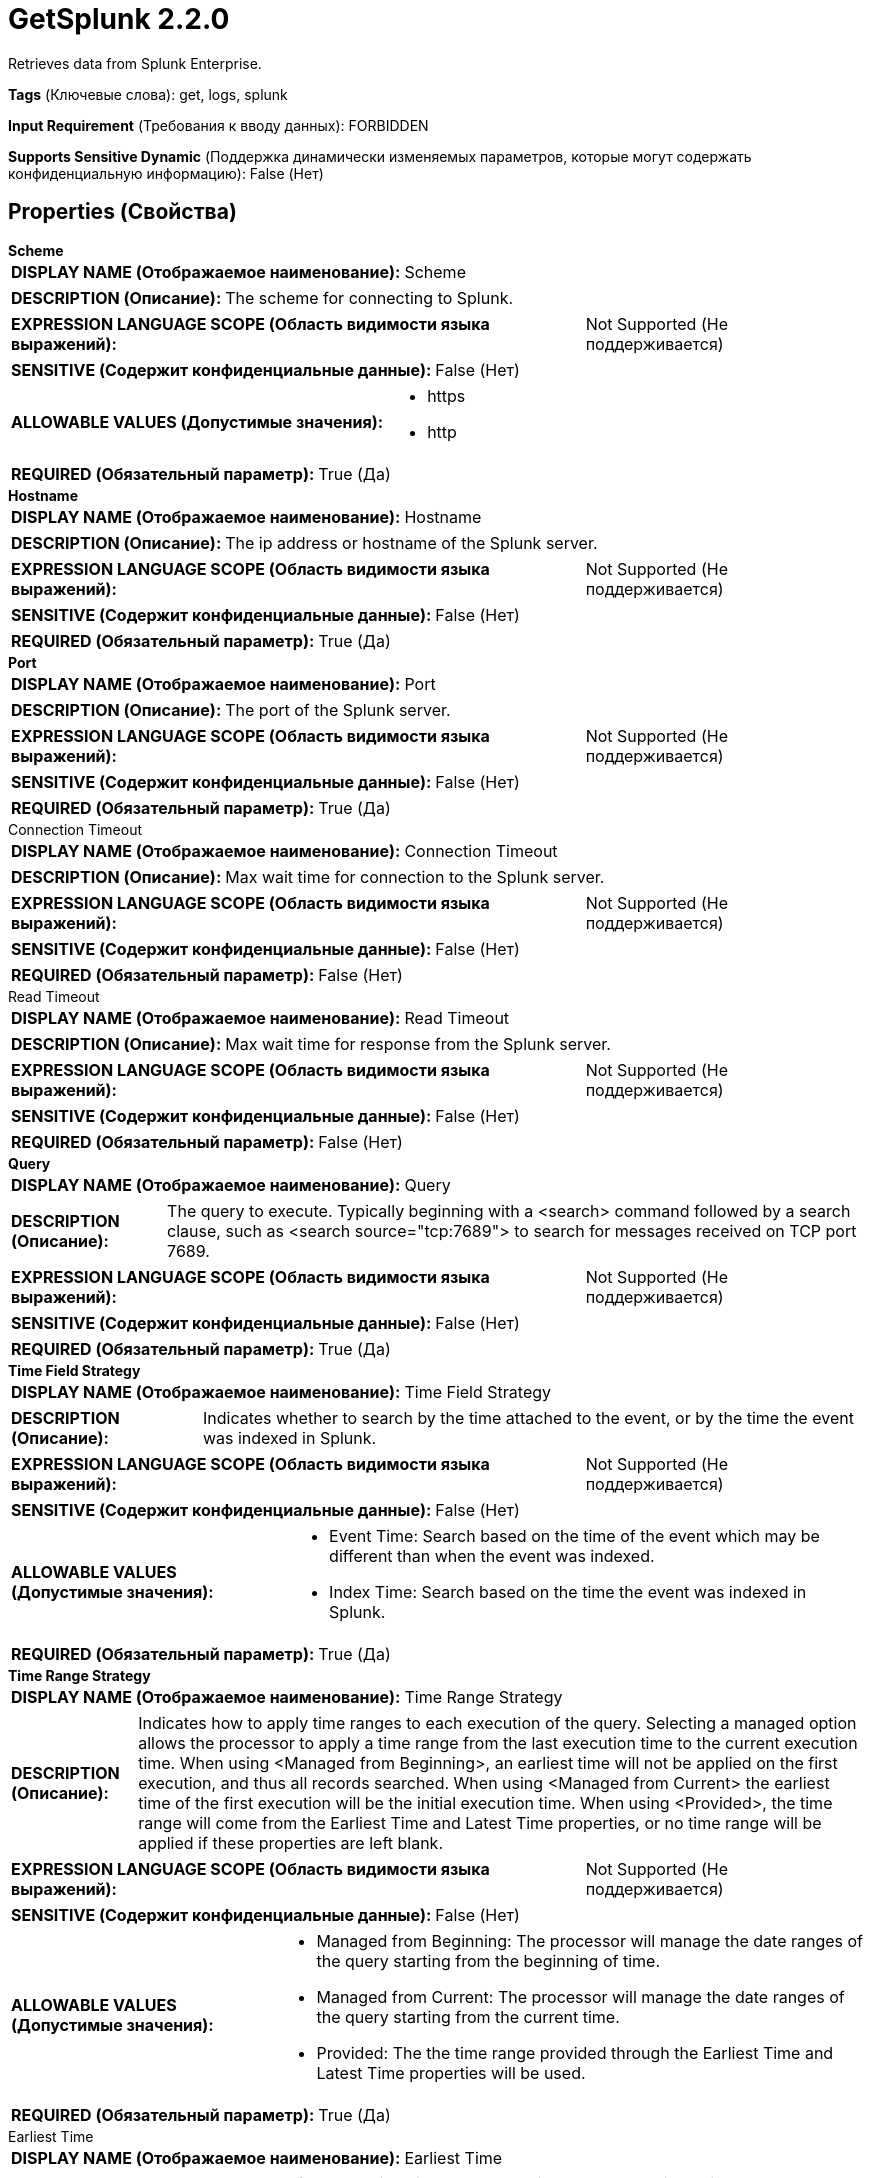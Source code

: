= GetSplunk 2.2.0

Retrieves data from Splunk Enterprise.

[horizontal]
*Tags* (Ключевые слова):
get, logs, splunk
[horizontal]
*Input Requirement* (Требования к вводу данных):
FORBIDDEN
[horizontal]
*Supports Sensitive Dynamic* (Поддержка динамически изменяемых параметров, которые могут содержать конфиденциальную информацию):
 False (Нет) 



== Properties (Свойства)


.*Scheme*
************************************************
[horizontal]
*DISPLAY NAME (Отображаемое наименование):*:: Scheme

[horizontal]
*DESCRIPTION (Описание):*:: The scheme for connecting to Splunk.


[horizontal]
*EXPRESSION LANGUAGE SCOPE (Область видимости языка выражений):*:: Not Supported (Не поддерживается)
[horizontal]
*SENSITIVE (Содержит конфиденциальные данные):*::  False (Нет) 

[horizontal]
*ALLOWABLE VALUES (Допустимые значения):*::

* https

* http


[horizontal]
*REQUIRED (Обязательный параметр):*::  True (Да) 
************************************************
.*Hostname*
************************************************
[horizontal]
*DISPLAY NAME (Отображаемое наименование):*:: Hostname

[horizontal]
*DESCRIPTION (Описание):*:: The ip address or hostname of the Splunk server.


[horizontal]
*EXPRESSION LANGUAGE SCOPE (Область видимости языка выражений):*:: Not Supported (Не поддерживается)
[horizontal]
*SENSITIVE (Содержит конфиденциальные данные):*::  False (Нет) 

[horizontal]
*REQUIRED (Обязательный параметр):*::  True (Да) 
************************************************
.*Port*
************************************************
[horizontal]
*DISPLAY NAME (Отображаемое наименование):*:: Port

[horizontal]
*DESCRIPTION (Описание):*:: The port of the Splunk server.


[horizontal]
*EXPRESSION LANGUAGE SCOPE (Область видимости языка выражений):*:: Not Supported (Не поддерживается)
[horizontal]
*SENSITIVE (Содержит конфиденциальные данные):*::  False (Нет) 

[horizontal]
*REQUIRED (Обязательный параметр):*::  True (Да) 
************************************************
.Connection Timeout
************************************************
[horizontal]
*DISPLAY NAME (Отображаемое наименование):*:: Connection Timeout

[horizontal]
*DESCRIPTION (Описание):*:: Max wait time for connection to the Splunk server.


[horizontal]
*EXPRESSION LANGUAGE SCOPE (Область видимости языка выражений):*:: Not Supported (Не поддерживается)
[horizontal]
*SENSITIVE (Содержит конфиденциальные данные):*::  False (Нет) 

[horizontal]
*REQUIRED (Обязательный параметр):*::  False (Нет) 
************************************************
.Read Timeout
************************************************
[horizontal]
*DISPLAY NAME (Отображаемое наименование):*:: Read Timeout

[horizontal]
*DESCRIPTION (Описание):*:: Max wait time for response from the Splunk server.


[horizontal]
*EXPRESSION LANGUAGE SCOPE (Область видимости языка выражений):*:: Not Supported (Не поддерживается)
[horizontal]
*SENSITIVE (Содержит конфиденциальные данные):*::  False (Нет) 

[horizontal]
*REQUIRED (Обязательный параметр):*::  False (Нет) 
************************************************
.*Query*
************************************************
[horizontal]
*DISPLAY NAME (Отображаемое наименование):*:: Query

[horizontal]
*DESCRIPTION (Описание):*:: The query to execute. Typically beginning with a <search> command followed by a search clause, such as <search source="tcp:7689"> to search for messages received on TCP port 7689.


[horizontal]
*EXPRESSION LANGUAGE SCOPE (Область видимости языка выражений):*:: Not Supported (Не поддерживается)
[horizontal]
*SENSITIVE (Содержит конфиденциальные данные):*::  False (Нет) 

[horizontal]
*REQUIRED (Обязательный параметр):*::  True (Да) 
************************************************
.*Time Field Strategy*
************************************************
[horizontal]
*DISPLAY NAME (Отображаемое наименование):*:: Time Field Strategy

[horizontal]
*DESCRIPTION (Описание):*:: Indicates whether to search by the time attached to the event, or by the time the event was indexed in Splunk.


[horizontal]
*EXPRESSION LANGUAGE SCOPE (Область видимости языка выражений):*:: Not Supported (Не поддерживается)
[horizontal]
*SENSITIVE (Содержит конфиденциальные данные):*::  False (Нет) 

[horizontal]
*ALLOWABLE VALUES (Допустимые значения):*::

* Event Time: Search based on the time of the event which may be different than when the event was indexed. 

* Index Time: Search based on the time the event was indexed in Splunk. 


[horizontal]
*REQUIRED (Обязательный параметр):*::  True (Да) 
************************************************
.*Time Range Strategy*
************************************************
[horizontal]
*DISPLAY NAME (Отображаемое наименование):*:: Time Range Strategy

[horizontal]
*DESCRIPTION (Описание):*:: Indicates how to apply time ranges to each execution of the query. Selecting a managed option allows the processor to apply a time range from the last execution time to the current execution time. When using <Managed from Beginning>, an earliest time will not be applied on the first execution, and thus all records searched. When using <Managed from Current> the earliest time of the first execution will be the initial execution time. When using <Provided>, the time range will come from the Earliest Time and Latest Time properties, or no time range will be applied if these properties are left blank.


[horizontal]
*EXPRESSION LANGUAGE SCOPE (Область видимости языка выражений):*:: Not Supported (Не поддерживается)
[horizontal]
*SENSITIVE (Содержит конфиденциальные данные):*::  False (Нет) 

[horizontal]
*ALLOWABLE VALUES (Допустимые значения):*::

* Managed from Beginning: The processor will manage the date ranges of the query starting from the beginning of time. 

* Managed from Current: The processor will manage the date ranges of the query starting from the current time. 

* Provided: The the time range provided through the Earliest Time and Latest Time properties will be used. 


[horizontal]
*REQUIRED (Обязательный параметр):*::  True (Да) 
************************************************
.Earliest Time
************************************************
[horizontal]
*DISPLAY NAME (Отображаемое наименование):*:: Earliest Time

[horizontal]
*DESCRIPTION (Описание):*:: The value to use for the earliest time when querying. Only used with a Time Range Strategy of Provided. See Splunk's documentation on Search Time Modifiers for guidance in populating this field.


[horizontal]
*EXPRESSION LANGUAGE SCOPE (Область видимости языка выражений):*:: Not Supported (Не поддерживается)
[horizontal]
*SENSITIVE (Содержит конфиденциальные данные):*::  False (Нет) 

[horizontal]
*REQUIRED (Обязательный параметр):*::  False (Нет) 
************************************************
.Latest Time
************************************************
[horizontal]
*DISPLAY NAME (Отображаемое наименование):*:: Latest Time

[horizontal]
*DESCRIPTION (Описание):*:: The value to use for the latest time when querying. Only used with a Time Range Strategy of Provided. See Splunk's documentation on Search Time Modifiers for guidance in populating this field.


[horizontal]
*EXPRESSION LANGUAGE SCOPE (Область видимости языка выражений):*:: Not Supported (Не поддерживается)
[horizontal]
*SENSITIVE (Содержит конфиденциальные данные):*::  False (Нет) 

[horizontal]
*REQUIRED (Обязательный параметр):*::  False (Нет) 
************************************************
.*Time Zone*
************************************************
[horizontal]
*DISPLAY NAME (Отображаемое наименование):*:: Time Zone

[horizontal]
*DESCRIPTION (Описание):*:: The Time Zone to use for formatting dates when performing a search. Only used with Managed time strategies.


[horizontal]
*EXPRESSION LANGUAGE SCOPE (Область видимости языка выражений):*:: Not Supported (Не поддерживается)
[horizontal]
*SENSITIVE (Содержит конфиденциальные данные):*::  False (Нет) 

[horizontal]
*ALLOWABLE VALUES (Допустимые значения):*::

* Africa/Abidjan

* Africa/Accra

* Africa/Addis_Ababa

* Africa/Algiers

* Africa/Asmara

* Africa/Asmera

* Africa/Bamako

* Africa/Bangui

* Africa/Banjul

* Africa/Bissau

* Africa/Blantyre

* Africa/Brazzaville

* Africa/Bujumbura

* Africa/Cairo

* Africa/Casablanca

* Africa/Ceuta

* Africa/Conakry

* Africa/Dakar

* Africa/Dar_es_Salaam

* Africa/Djibouti

* Africa/Douala

* Africa/El_Aaiun

* Africa/Freetown

* Africa/Gaborone

* Africa/Harare

* Africa/Johannesburg

* Africa/Juba

* Africa/Kampala

* Africa/Khartoum

* Africa/Kigali

* Africa/Kinshasa

* Africa/Lagos

* Africa/Libreville

* Africa/Lome

* Africa/Luanda

* Africa/Lubumbashi

* Africa/Lusaka

* Africa/Malabo

* Africa/Maputo

* Africa/Maseru

* Africa/Mbabane

* Africa/Mogadishu

* Africa/Monrovia

* Africa/Nairobi

* Africa/Ndjamena

* Africa/Niamey

* Africa/Nouakchott

* Africa/Ouagadougou

* Africa/Porto-Novo

* Africa/Sao_Tome

* Africa/Timbuktu

* Africa/Tripoli

* Africa/Tunis

* Africa/Windhoek

* America/Adak

* America/Anchorage

* America/Anguilla

* America/Antigua

* America/Araguaina

* America/Argentina/Buenos_Aires

* America/Argentina/Catamarca

* America/Argentina/ComodRivadavia

* America/Argentina/Cordoba

* America/Argentina/Jujuy

* America/Argentina/La_Rioja

* America/Argentina/Mendoza

* America/Argentina/Rio_Gallegos

* America/Argentina/Salta

* America/Argentina/San_Juan

* America/Argentina/San_Luis

* America/Argentina/Tucuman

* America/Argentina/Ushuaia

* America/Aruba

* America/Asuncion

* America/Atikokan

* America/Atka

* America/Bahia

* America/Bahia_Banderas

* America/Barbados

* America/Belem

* America/Belize

* America/Blanc-Sablon

* America/Boa_Vista

* America/Bogota

* America/Boise

* America/Buenos_Aires

* America/Cambridge_Bay

* America/Campo_Grande

* America/Cancun

* America/Caracas

* America/Catamarca

* America/Cayenne

* America/Cayman

* America/Chicago

* America/Chihuahua

* America/Ciudad_Juarez

* America/Coral_Harbour

* America/Cordoba

* America/Costa_Rica

* America/Creston

* America/Cuiaba

* America/Curacao

* America/Danmarkshavn

* America/Dawson

* America/Dawson_Creek

* America/Denver

* America/Detroit

* America/Dominica

* America/Edmonton

* America/Eirunepe

* America/El_Salvador

* America/Ensenada

* America/Fort_Nelson

* America/Fort_Wayne

* America/Fortaleza

* America/Glace_Bay

* America/Godthab

* America/Goose_Bay

* America/Grand_Turk

* America/Grenada

* America/Guadeloupe

* America/Guatemala

* America/Guayaquil

* America/Guyana

* America/Halifax

* America/Havana

* America/Hermosillo

* America/Indiana/Indianapolis

* America/Indiana/Knox

* America/Indiana/Marengo

* America/Indiana/Petersburg

* America/Indiana/Tell_City

* America/Indiana/Vevay

* America/Indiana/Vincennes

* America/Indiana/Winamac

* America/Indianapolis

* America/Inuvik

* America/Iqaluit

* America/Jamaica

* America/Jujuy

* America/Juneau

* America/Kentucky/Louisville

* America/Kentucky/Monticello

* America/Knox_IN

* America/Kralendijk

* America/La_Paz

* America/Lima

* America/Los_Angeles

* America/Louisville

* America/Lower_Princes

* America/Maceio

* America/Managua

* America/Manaus

* America/Marigot

* America/Martinique

* America/Matamoros

* America/Mazatlan

* America/Mendoza

* America/Menominee

* America/Merida

* America/Metlakatla

* America/Mexico_City

* America/Miquelon

* America/Moncton

* America/Monterrey

* America/Montevideo

* America/Montreal

* America/Montserrat

* America/Nassau

* America/New_York

* America/Nipigon

* America/Nome

* America/Noronha

* America/North_Dakota/Beulah

* America/North_Dakota/Center

* America/North_Dakota/New_Salem

* America/Nuuk

* America/Ojinaga

* America/Panama

* America/Pangnirtung

* America/Paramaribo

* America/Phoenix

* America/Port-au-Prince

* America/Port_of_Spain

* America/Porto_Acre

* America/Porto_Velho

* America/Puerto_Rico

* America/Punta_Arenas

* America/Rainy_River

* America/Rankin_Inlet

* America/Recife

* America/Regina

* America/Resolute

* America/Rio_Branco

* America/Rosario

* America/Santa_Isabel

* America/Santarem

* America/Santiago

* America/Santo_Domingo

* America/Sao_Paulo

* America/Scoresbysund

* America/Shiprock

* America/Sitka

* America/St_Barthelemy

* America/St_Johns

* America/St_Kitts

* America/St_Lucia

* America/St_Thomas

* America/St_Vincent

* America/Swift_Current

* America/Tegucigalpa

* America/Thule

* America/Thunder_Bay

* America/Tijuana

* America/Toronto

* America/Tortola

* America/Vancouver

* America/Virgin

* America/Whitehorse

* America/Winnipeg

* America/Yakutat

* America/Yellowknife

* Antarctica/Casey

* Antarctica/Davis

* Antarctica/DumontDUrville

* Antarctica/Macquarie

* Antarctica/Mawson

* Antarctica/McMurdo

* Antarctica/Palmer

* Antarctica/Rothera

* Antarctica/South_Pole

* Antarctica/Syowa

* Antarctica/Troll

* Antarctica/Vostok

* Arctic/Longyearbyen

* Asia/Aden

* Asia/Almaty

* Asia/Amman

* Asia/Anadyr

* Asia/Aqtau

* Asia/Aqtobe

* Asia/Ashgabat

* Asia/Ashkhabad

* Asia/Atyrau

* Asia/Baghdad

* Asia/Bahrain

* Asia/Baku

* Asia/Bangkok

* Asia/Barnaul

* Asia/Beirut

* Asia/Bishkek

* Asia/Brunei

* Asia/Calcutta

* Asia/Chita

* Asia/Choibalsan

* Asia/Chongqing

* Asia/Chungking

* Asia/Colombo

* Asia/Dacca

* Asia/Damascus

* Asia/Dhaka

* Asia/Dili

* Asia/Dubai

* Asia/Dushanbe

* Asia/Famagusta

* Asia/Gaza

* Asia/Harbin

* Asia/Hebron

* Asia/Ho_Chi_Minh

* Asia/Hong_Kong

* Asia/Hovd

* Asia/Irkutsk

* Asia/Istanbul

* Asia/Jakarta

* Asia/Jayapura

* Asia/Jerusalem

* Asia/Kabul

* Asia/Kamchatka

* Asia/Karachi

* Asia/Kashgar

* Asia/Kathmandu

* Asia/Katmandu

* Asia/Khandyga

* Asia/Kolkata

* Asia/Krasnoyarsk

* Asia/Kuala_Lumpur

* Asia/Kuching

* Asia/Kuwait

* Asia/Macao

* Asia/Macau

* Asia/Magadan

* Asia/Makassar

* Asia/Manila

* Asia/Muscat

* Asia/Nicosia

* Asia/Novokuznetsk

* Asia/Novosibirsk

* Asia/Omsk

* Asia/Oral

* Asia/Phnom_Penh

* Asia/Pontianak

* Asia/Pyongyang

* Asia/Qatar

* Asia/Qostanay

* Asia/Qyzylorda

* Asia/Rangoon

* Asia/Riyadh

* Asia/Saigon

* Asia/Sakhalin

* Asia/Samarkand

* Asia/Seoul

* Asia/Shanghai

* Asia/Singapore

* Asia/Srednekolymsk

* Asia/Taipei

* Asia/Tashkent

* Asia/Tbilisi

* Asia/Tehran

* Asia/Tel_Aviv

* Asia/Thimbu

* Asia/Thimphu

* Asia/Tokyo

* Asia/Tomsk

* Asia/Ujung_Pandang

* Asia/Ulaanbaatar

* Asia/Ulan_Bator

* Asia/Urumqi

* Asia/Ust-Nera

* Asia/Vientiane

* Asia/Vladivostok

* Asia/Yakutsk

* Asia/Yangon

* Asia/Yekaterinburg

* Asia/Yerevan

* Atlantic/Azores

* Atlantic/Bermuda

* Atlantic/Canary

* Atlantic/Cape_Verde

* Atlantic/Faeroe

* Atlantic/Faroe

* Atlantic/Jan_Mayen

* Atlantic/Madeira

* Atlantic/Reykjavik

* Atlantic/South_Georgia

* Atlantic/St_Helena

* Atlantic/Stanley

* Australia/ACT

* Australia/Adelaide

* Australia/Brisbane

* Australia/Broken_Hill

* Australia/Canberra

* Australia/Currie

* Australia/Darwin

* Australia/Eucla

* Australia/Hobart

* Australia/LHI

* Australia/Lindeman

* Australia/Lord_Howe

* Australia/Melbourne

* Australia/NSW

* Australia/North

* Australia/Perth

* Australia/Queensland

* Australia/South

* Australia/Sydney

* Australia/Tasmania

* Australia/Victoria

* Australia/West

* Australia/Yancowinna

* Brazil/Acre

* Brazil/DeNoronha

* Brazil/East

* Brazil/West

* CET

* CST6CDT

* Canada/Atlantic

* Canada/Central

* Canada/Eastern

* Canada/Mountain

* Canada/Newfoundland

* Canada/Pacific

* Canada/Saskatchewan

* Canada/Yukon

* Chile/Continental

* Chile/EasterIsland

* Cuba

* EET

* EST5EDT

* Egypt

* Eire

* Etc/GMT

* Etc/GMT+0

* Etc/GMT+1

* Etc/GMT+10

* Etc/GMT+11

* Etc/GMT+12

* Etc/GMT+2

* Etc/GMT+3

* Etc/GMT+4

* Etc/GMT+5

* Etc/GMT+6

* Etc/GMT+7

* Etc/GMT+8

* Etc/GMT+9

* Etc/GMT-0

* Etc/GMT-1

* Etc/GMT-10

* Etc/GMT-11

* Etc/GMT-12

* Etc/GMT-13

* Etc/GMT-14

* Etc/GMT-2

* Etc/GMT-3

* Etc/GMT-4

* Etc/GMT-5

* Etc/GMT-6

* Etc/GMT-7

* Etc/GMT-8

* Etc/GMT-9

* Etc/GMT0

* Etc/Greenwich

* Etc/UCT

* Etc/UTC

* Etc/Universal

* Etc/Zulu

* Europe/Amsterdam

* Europe/Andorra

* Europe/Astrakhan

* Europe/Athens

* Europe/Belfast

* Europe/Belgrade

* Europe/Berlin

* Europe/Bratislava

* Europe/Brussels

* Europe/Bucharest

* Europe/Budapest

* Europe/Busingen

* Europe/Chisinau

* Europe/Copenhagen

* Europe/Dublin

* Europe/Gibraltar

* Europe/Guernsey

* Europe/Helsinki

* Europe/Isle_of_Man

* Europe/Istanbul

* Europe/Jersey

* Europe/Kaliningrad

* Europe/Kiev

* Europe/Kirov

* Europe/Kyiv

* Europe/Lisbon

* Europe/Ljubljana

* Europe/London

* Europe/Luxembourg

* Europe/Madrid

* Europe/Malta

* Europe/Mariehamn

* Europe/Minsk

* Europe/Monaco

* Europe/Moscow

* Europe/Nicosia

* Europe/Oslo

* Europe/Paris

* Europe/Podgorica

* Europe/Prague

* Europe/Riga

* Europe/Rome

* Europe/Samara

* Europe/San_Marino

* Europe/Sarajevo

* Europe/Saratov

* Europe/Simferopol

* Europe/Skopje

* Europe/Sofia

* Europe/Stockholm

* Europe/Tallinn

* Europe/Tirane

* Europe/Tiraspol

* Europe/Ulyanovsk

* Europe/Uzhgorod

* Europe/Vaduz

* Europe/Vatican

* Europe/Vienna

* Europe/Vilnius

* Europe/Volgograd

* Europe/Warsaw

* Europe/Zagreb

* Europe/Zaporozhye

* Europe/Zurich

* GB

* GB-Eire

* GMT

* GMT0

* Greenwich

* Hongkong

* Iceland

* Indian/Antananarivo

* Indian/Chagos

* Indian/Christmas

* Indian/Cocos

* Indian/Comoro

* Indian/Kerguelen

* Indian/Mahe

* Indian/Maldives

* Indian/Mauritius

* Indian/Mayotte

* Indian/Reunion

* Iran

* Israel

* Jamaica

* Japan

* Kwajalein

* Libya

* MET

* MST7MDT

* Mexico/BajaNorte

* Mexico/BajaSur

* Mexico/General

* NZ

* NZ-CHAT

* Navajo

* PRC

* PST8PDT

* Pacific/Apia

* Pacific/Auckland

* Pacific/Bougainville

* Pacific/Chatham

* Pacific/Chuuk

* Pacific/Easter

* Pacific/Efate

* Pacific/Enderbury

* Pacific/Fakaofo

* Pacific/Fiji

* Pacific/Funafuti

* Pacific/Galapagos

* Pacific/Gambier

* Pacific/Guadalcanal

* Pacific/Guam

* Pacific/Honolulu

* Pacific/Johnston

* Pacific/Kanton

* Pacific/Kiritimati

* Pacific/Kosrae

* Pacific/Kwajalein

* Pacific/Majuro

* Pacific/Marquesas

* Pacific/Midway

* Pacific/Nauru

* Pacific/Niue

* Pacific/Norfolk

* Pacific/Noumea

* Pacific/Pago_Pago

* Pacific/Palau

* Pacific/Pitcairn

* Pacific/Pohnpei

* Pacific/Ponape

* Pacific/Port_Moresby

* Pacific/Rarotonga

* Pacific/Saipan

* Pacific/Samoa

* Pacific/Tahiti

* Pacific/Tarawa

* Pacific/Tongatapu

* Pacific/Truk

* Pacific/Wake

* Pacific/Wallis

* Pacific/Yap

* Poland

* Portugal

* ROK

* Singapore

* SystemV/AST4

* SystemV/AST4ADT

* SystemV/CST6

* SystemV/CST6CDT

* SystemV/EST5

* SystemV/EST5EDT

* SystemV/HST10

* SystemV/MST7

* SystemV/MST7MDT

* SystemV/PST8

* SystemV/PST8PDT

* SystemV/YST9

* SystemV/YST9YDT

* Turkey

* UCT

* US/Alaska

* US/Aleutian

* US/Arizona

* US/Central

* US/East-Indiana

* US/Eastern

* US/Hawaii

* US/Indiana-Starke

* US/Michigan

* US/Mountain

* US/Pacific

* US/Samoa

* UTC

* Universal

* W-SU

* WET

* Zulu

* EST

* HST

* MST

* ACT

* AET

* AGT

* ART

* AST

* BET

* BST

* CAT

* CNT

* CST

* CTT

* EAT

* ECT

* IET

* IST

* JST

* MIT

* NET

* NST

* PLT

* PNT

* PRT

* PST

* SST

* VST


[horizontal]
*REQUIRED (Обязательный параметр):*::  True (Да) 
************************************************
.Application
************************************************
[horizontal]
*DISPLAY NAME (Отображаемое наименование):*:: Application

[horizontal]
*DESCRIPTION (Описание):*:: The Splunk Application to query.


[horizontal]
*EXPRESSION LANGUAGE SCOPE (Область видимости языка выражений):*:: Not Supported (Не поддерживается)
[horizontal]
*SENSITIVE (Содержит конфиденциальные данные):*::  False (Нет) 

[horizontal]
*REQUIRED (Обязательный параметр):*::  False (Нет) 
************************************************
.Owner
************************************************
[horizontal]
*DISPLAY NAME (Отображаемое наименование):*:: Owner

[horizontal]
*DESCRIPTION (Описание):*:: The owner to pass to Splunk.


[horizontal]
*EXPRESSION LANGUAGE SCOPE (Область видимости языка выражений):*:: Not Supported (Не поддерживается)
[horizontal]
*SENSITIVE (Содержит конфиденциальные данные):*::  False (Нет) 

[horizontal]
*REQUIRED (Обязательный параметр):*::  False (Нет) 
************************************************
.Token
************************************************
[horizontal]
*DISPLAY NAME (Отображаемое наименование):*:: Token

[horizontal]
*DESCRIPTION (Описание):*:: The token to pass to Splunk.


[horizontal]
*EXPRESSION LANGUAGE SCOPE (Область видимости языка выражений):*:: Not Supported (Не поддерживается)
[horizontal]
*SENSITIVE (Содержит конфиденциальные данные):*::  False (Нет) 

[horizontal]
*REQUIRED (Обязательный параметр):*::  False (Нет) 
************************************************
.Username
************************************************
[horizontal]
*DISPLAY NAME (Отображаемое наименование):*:: Username

[horizontal]
*DESCRIPTION (Описание):*:: The username to authenticate to Splunk.


[horizontal]
*EXPRESSION LANGUAGE SCOPE (Область видимости языка выражений):*:: Not Supported (Не поддерживается)
[horizontal]
*SENSITIVE (Содержит конфиденциальные данные):*::  False (Нет) 

[horizontal]
*REQUIRED (Обязательный параметр):*::  False (Нет) 
************************************************
.Password
************************************************
[horizontal]
*DISPLAY NAME (Отображаемое наименование):*:: Password

[horizontal]
*DESCRIPTION (Описание):*:: The password to authenticate to Splunk.


[horizontal]
*EXPRESSION LANGUAGE SCOPE (Область видимости языка выражений):*:: Not Supported (Не поддерживается)
[horizontal]
*SENSITIVE (Содержит конфиденциальные данные):*::  True (Да) 

[horizontal]
*REQUIRED (Обязательный параметр):*::  False (Нет) 
************************************************
.Security Protocol
************************************************
[horizontal]
*DISPLAY NAME (Отображаемое наименование):*:: Security Protocol

[horizontal]
*DESCRIPTION (Описание):*:: The security protocol to use for communicating with Splunk.


[horizontal]
*EXPRESSION LANGUAGE SCOPE (Область видимости языка выражений):*:: Not Supported (Не поддерживается)
[horizontal]
*SENSITIVE (Содержит конфиденциальные данные):*::  False (Нет) 

[horizontal]
*ALLOWABLE VALUES (Допустимые значения):*::

* TLSv1_2

* TLSv1_1

* TLSv1

* SSLv3


[horizontal]
*REQUIRED (Обязательный параметр):*::  False (Нет) 
************************************************
.*Output Mode*
************************************************
[horizontal]
*DISPLAY NAME (Отображаемое наименование):*:: Output Mode

[horizontal]
*DESCRIPTION (Описание):*:: The output mode for the results.


[horizontal]
*EXPRESSION LANGUAGE SCOPE (Область видимости языка выражений):*:: Not Supported (Не поддерживается)
[horizontal]
*SENSITIVE (Содержит конфиденциальные данные):*::  False (Нет) 

[horizontal]
*ALLOWABLE VALUES (Допустимые значения):*::

* ATOM

* CSV

* JSON

* JSON_COLS

* JSON_ROWS

* RAW

* XML


[horizontal]
*REQUIRED (Обязательный параметр):*::  True (Да) 
************************************************
.Ssl Context Service
************************************************
[horizontal]
*DISPLAY NAME (Отображаемое наименование):*:: SSL Context Service

[horizontal]
*DESCRIPTION (Описание):*:: The SSL Context Service used to provide client certificate information for TLS/SSL connections.


[horizontal]
*EXPRESSION LANGUAGE SCOPE (Область видимости языка выражений):*:: Not Supported (Не поддерживается)
[horizontal]
*SENSITIVE (Содержит конфиденциальные данные):*::  False (Нет) 

[horizontal]
*REQUIRED (Обязательный параметр):*::  False (Нет) 
************************************************




=== Управление состоянием

[cols="1a,2a",options="header",]
|===
|Масштаб |Описание

|
CLUSTER

|If using one of the managed Time Range Strategies, this processor will store the values of the latest and earliest times from the previous execution so that the next execution of the can pick up where the last execution left off. The state will be cleared and start over if the query is changed.
|===







=== Relationships (Связи)

[cols="1a,2a",options="header",]
|===
|Наименование |Описание

|`success`
|Results retrieved from Splunk are sent out this relationship.

|===





=== Writes Attributes (Записываемые атрибуты)

[cols="1a,2a",options="header",]
|===
|Наименование |Описание

|`splunk.query`
|The query that performed to produce the FlowFile.

|`splunk.earliest.time`
|The value of the earliest time that was used when performing the query.

|`splunk.latest.time`
|The value of the latest time that was used when performing the query.

|===







